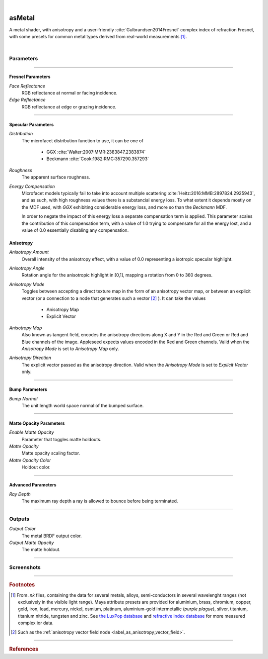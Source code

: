 .. _label_as_metal:

.. fix_img_align::

|
 
.. image:: /_images/icons/asMetal.png
   :width: 128px
   :align: left
   :height: 128px
   :alt: Metal BSDF

asMetal
*******

A metal shader, with anisotropy and a user-friendly :cite:`Gulbrandsen2014Fresnel` complex index of refraction Fresnel, with some presets for common metal types derived from real-world measurements [#]_.

|

Parameters
----------

.. bogus directive to silence warnings::

-----

Fresnel Parameters
^^^^^^^^^^^^^^^^^^

*Face Reflectance*
    RGB reflectance at normal or facing incidence.

*Edge Reflectance*
    RGB reflectance at edge or grazing incidence.

-----

Specular Parameters
^^^^^^^^^^^^^^^^^^^ 

*Distribution*
    The microfacet distribution function to use, it can be one of

        * GGX :cite:`Walter:2007:MMR:2383847.2383874`
        * Beckmann :cite:`Cook:1982:RMC:357290.357293`

*Roughness*
    The apparent surface roughness.

*Energy Compensation*
    Microfacet models typically fail to take into account multiple scattering :cite:`Heitz:2016:MMB:2897824.2925943`, and as such, with high roughness values there is a substancial energy loss. To what extent it depends mostly on the MDF used, with *GGX* exhibiting considerable energy loss, and more so than the *Beckmann* MDF.

    In order to negate the impact of this energy loss a separate compensation term is applied. This parameter scales the contribution of this compensation term, with a value of 1.0 trying to compensate for all the energy lost, and a value of 0.0 essentially disabling any compensation.

.. seealso::

   This is covered in SIGGRAPH 2017 physically based shading course `Revisiting Physically Based Shading at Imageworks (Christopher Kulla and Alejandro Conty) <http://blog.selfshadow.com/publications/s2017-shading-course/>`_.

Anisotropy
^^^^^^^^^^

*Anisotropy Amount*
    Overall intensity of the anisotropy effect, with a value of 0.0 representing a isotropic specular highlight.

*Anisotropy Angle*
    Rotation angle for the anisotropic highlight in [0,1], mapping a rotation from 0 to 360 degrees.

*Anisotropy Mode*
    Toggles between accepting a direct texture map in the form of an anisotropy vector map, or between an explicit vector (or a connection to a node that generates such a vector [#]_ ).
    It can take the values

        * Anisotropy Map
        * Explicit Vector

*Anisotropy Map*
    Also known as tangent field, encodes the anisotropy directions along X and Y in the Red and Green or Red and Blue channels of the image. Appleseed expects values encoded in the Red and Green channels. Valid when the *Anisotropy Mode* is set to *Anisotropy Map* only.

*Anisotropy Direction*
    The explicit vector passed as the anisotropy direction. Valid when the *Anisotropy Mode* is set to *Explicit Vector* only.

-----

Bump Parameters
^^^^^^^^^^^^^^^

*Bump Normal*
    The unit length world space normal of the bumped surface.

-----

Matte Opacity Parameters
^^^^^^^^^^^^^^^^^^^^^^^^

*Enable Matte Opacity*
    Parameter that toggles matte holdouts.

*Matte Opacity*
    Matte opacity scaling factor.

*Matte Opacity Color*
    Holdout color.

-----

Advanced Parameters
^^^^^^^^^^^^^^^^^^^

*Ray Depth*
    The maximum ray depth a ray is allowed to bounce before being terminated.

-----

Outputs
-------

*Output Color*
    The metal BRDF output color.

*Output Matte Opacity*
    The matte holdout.

-----

.. _label_as_metal_screenshots:

Screenshots
-----------

.. thumbnail:: /_images/screenshots/metal/as_metal_copper.png
   :group: shots_as_metal_group_A
   :width: 10%
   :title:

   Textured copper, with tangent space normal mapping for a slight hammered look.

.. thumbnail:: /_images/screenshots/metal/as_metal_silver.png
   :group: shots_as_metal_group_A
   :width: 10%
   :title:

   Textured silver.

.. thumbnail:: /_images/screenshots/metal/as_metal_aniso_steel.png
   :group: shots_as_metal_group_A
   :width: 10%
   :title:

   Textured steel, with an anisotropy vector field providing the anisotropy directions, and moderate anisotropy weight.

.. thumbnail:: /_images/screenshots/metal/as_metal_gold.png
   :group: shots_as_metal_group_A
   :width: 10%
   :title:

   Gold with some scratches in the tangent space normal map.

.. thumbnail:: /_images/screenshots/metal/as_metal_copper2.png
   :group: shots_as_metal_group_A
   :width: 10%
   :title:

   Another textured copper.

.. thumbnail:: /_images/screenshots/metal/as_metal_steel2.png
   :group: shots_as_metal_group_A
   :width: 10%
   :title:

   Another textured steel.

.. thumbnail:: /_images/screenshots/metal/as_metal_measured_copper.png
   :group: shots_as_metal_group_A
   :width: 10%
   :title:

   Setup using measured complex ior for copper.

.. thumbnail:: /_images/screenshots/metal/as_metal_measured_brass.png
   :group: shots_as_metal_group_A
   :width: 10%
   :title:

   Setup using measured complex ior for brass.

.. thumbnail:: /_images/screenshots/metal/as_metal_measured_aluminium3.png
   :group: shots_as_metal_group_A
   :width: 10%
   :title:

   Measured aluminium with textured radial anisotropy.

.. thumbnail:: /_images/screenshots/metal/as_metal_copper3.png
   :group: shots_as_metal_group_A
   :width: 10%
   :title:

   Textured copper with a different IBL.

.. thumbnail:: /_images/screenshots/metal/as_metal_silver2.png
   :group: shots_as_metal_group_A
   :width: 10%
   :title:

   Textured silver with a different IBL.

.. thumbnail:: /_images/screenshots/metal/as_metal_aniso_steel2.png
   :group: shots_as_metal_group_A
   :width: 10%
   :title:

   Textured anisotropic steel with another different IBL.

.. thumbnail:: /_images/screenshots/metal/as_metal_gold2.png
   :group: shots_as_metal_group_A
   :width: 10%
   :title:

   Gold with another IBL setup.

.. thumbnail:: /_images/screenshots/metal/as_metal_copper4.png
   :group: shots_as_metal_group_A
   :width: 10%
   :title:

   Darker copper with another IBL setup.

.. thumbnail:: /_images/screenshots/metal/as_metal_steel3.png
   :group: shots_as_metal_group_A
   :width: 10%
   :title:

   Dirty isotropic steel in another IBL setup.

.. thumbnail:: /_images/screenshots/metal/as_metal_measured_copper2.png
   :group: shots_as_metal_group_A
   :width: 10%
   :title:

   Setup using measured complex ior for copper.

.. thumbnail:: /_images/screenshots/metal/as_metal_measured_brass2.png
   :group: shots_as_metal_group_A
   :width: 10%
   :title:

   Setup using measured complex ior for brass.

.. thumbnail:: /_images/screenshots/metal/as_metal_measured_aluminium4.png
   :group: shots_as_metal_group_A
   :width: 10%
   :title:

   Measured aluminium with textured radial anisotropy in a different IBL setup.

-----

.. rubric:: Footnotes

.. [#] From *.nk* files, containing the data for several metals, alloys, semi-conductors in several wavelenght ranges (not exclusively in the visible light range). Maya attribute presets are provided for aluminium, brass, chromium, copper, gold, iron, lead, mercury, nickel, osmium, platinum, aluminium-gold intermetallic (*purple plague*), silver, titanium, titanium nitride, tungsten and zinc. See `the LuxPop database <http://www.luxpop.com/HU_v172.cgi?OpCode=73>`_ and `refractive index database <https://refractiveindex.info/>`_ for more measured complex ior data.

.. [#] Such as the :ref:`anisotropy vector field node <label_as_anisotropy_vector_field>`.

-----

.. rubric:: References

.. bibliography:: /bibtex/references.bib
    :filter: docname in docnames


